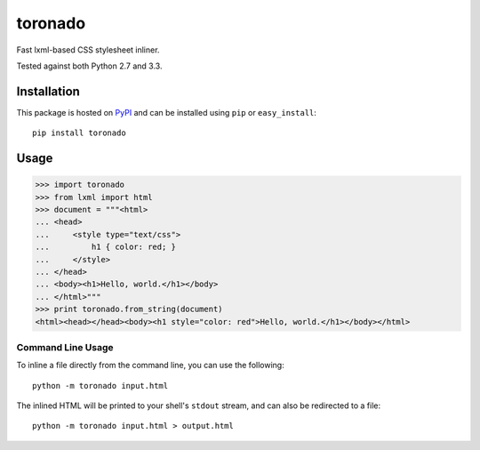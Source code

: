 toronado
========

Fast lxml-based CSS stylesheet inliner.

.. image:: https://travis-ci.org/disqus/toronado.svg?branch=master
    :target: https://travis-ci.org/disqus/toronado

Tested against both Python 2.7 and 3.3.

Installation
~~~~~~~~~~~~

This package is hosted on `PyPI <https://pypi.python.org/pypi/toronado>`_ and
can be installed using ``pip`` or ``easy_install``::

    pip install toronado

Usage
~~~~~

.. code:: python

    >>> import toronado
    >>> from lxml import html
    >>> document = """<html>
    ... <head>
    ...     <style type="text/css">
    ...         h1 { color: red; }
    ...     </style>
    ... </head>
    ... <body><h1>Hello, world.</h1></body>
    ... </html>"""
    >>> print toronado.from_string(document)
    <html><head></head><body><h1 style="color: red">Hello, world.</h1></body></html>

Command Line Usage
------------------

To inline a file directly from the command line, you can use the following::

    python -m toronado input.html

The inlined HTML will be printed to your shell's ``stdout`` stream, and can
also be redirected to a file::

    python -m toronado input.html > output.html
